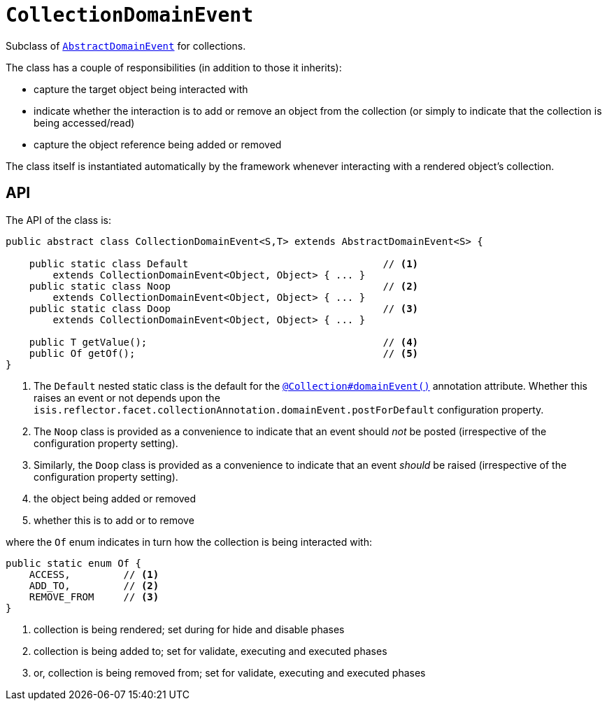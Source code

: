 [[_rgcms_classes_domainevent_CollectionDomainEvent]]
= `CollectionDomainEvent`
:Notice: Licensed to the Apache Software Foundation (ASF) under one or more contributor license agreements. See the NOTICE file distributed with this work for additional information regarding copyright ownership. The ASF licenses this file to you under the Apache License, Version 2.0 (the "License"); you may not use this file except in compliance with the License. You may obtain a copy of the License at. http://www.apache.org/licenses/LICENSE-2.0 . Unless required by applicable law or agreed to in writing, software distributed under the License is distributed on an "AS IS" BASIS, WITHOUT WARRANTIES OR  CONDITIONS OF ANY KIND, either express or implied. See the License for the specific language governing permissions and limitations under the License.
:_basedir: ../../
:_imagesdir: images/


Subclass of xref:rgcms.adoc#_rgcms_classes_domainevent_AbstractDomainEvent[`AbstractDomainEvent`] for collections.

The class has a couple of responsibilities (in addition to those it inherits):

* capture the target object being interacted with

* indicate whether the interaction is to add or remove an object from the collection (or simply to indicate that the collection is being accessed/read)

* capture the object reference being added or removed


The class itself is instantiated automatically by the framework whenever interacting with a rendered object's collection.


== API

The API of the class is:

[source,java]
----
public abstract class CollectionDomainEvent<S,T> extends AbstractDomainEvent<S> {

    public static class Default                                 // <1>
        extends CollectionDomainEvent<Object, Object> { ... }
    public static class Noop                                    // <2>
        extends CollectionDomainEvent<Object, Object> { ... }
    public static class Doop                                    // <3>
        extends CollectionDomainEvent<Object, Object> { ... }

    public T getValue();                                        // <4>
    public Of getOf();                                          // <5>
}
----
<1> The `Default` nested static class is the default for the xref:rgant.adoc#_rgant_Collection_domainEvent[`@Collection#domainEvent()`]
annotation attribute.  Whether this raises an event or not depends upon the
`isis.reflector.facet.collectionAnnotation.domainEvent.postForDefault` configuration property.
<2> The `Noop` class is provided as a convenience to indicate that an event should _not_ be posted (irrespective of the configuration property setting).
<3> Similarly, the `Doop` class is provided as a convenience to indicate that an event _should_ be raised (irrespective of the configuration property setting).
<4> the object being added or removed
<5> whether this is to add or to remove

where the `Of` enum indicates in turn how the collection is being interacted with:

[source,java]
----
public static enum Of {
    ACCESS,         // <1>
    ADD_TO,         // <2>
    REMOVE_FROM     // <3>
}
----
<1> collection is being rendered; set during for hide and disable phases
<2> collection is being added to; set for validate, executing and executed phases
<3> or, collection is being removed from; set for validate, executing and executed phases